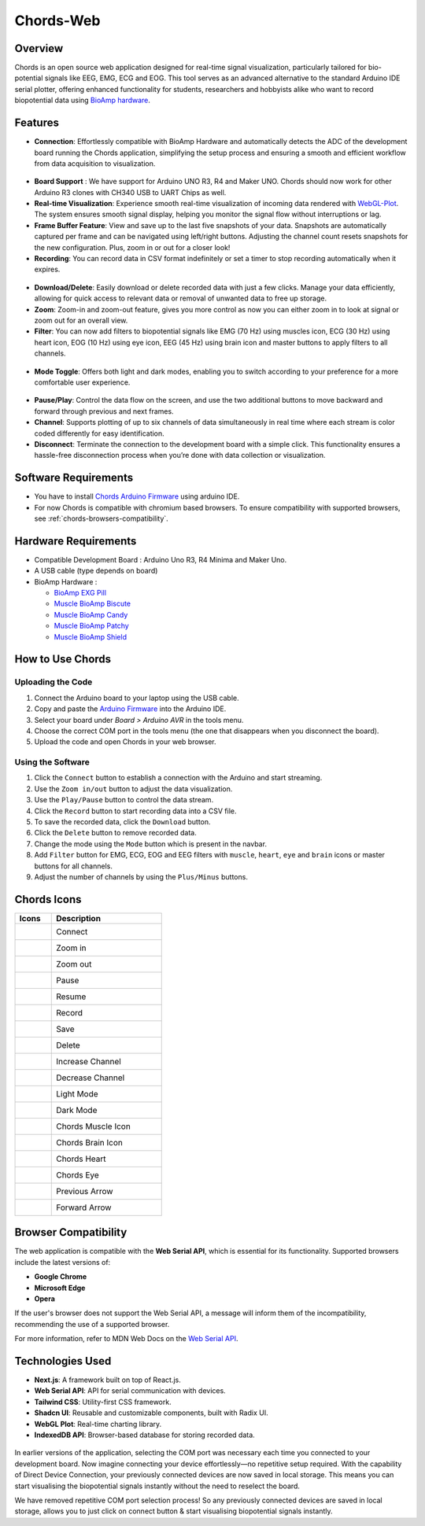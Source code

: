 .. _chords:

Chords-Web
#################

Overview
********

Chords is an open source web application designed for real-time signal visualization, particularly tailored for bio-potential signals like EEG, EMG, ECG and EOG. This tool serves as an advanced alternative to the standard Arduino IDE serial plotter, offering enhanced functionality for students, researchers and hobbyists alike who want to record biopotential data using  `BioAmp hardware <https://docs.upsidedownlabs.tech/hardware/index.html>`_.

.. figure:: media/chords_landing_page.*
    :align: center
    :alt: chords landing page

Features
********
- **Connection**: Effortlessly compatible with BioAmp Hardware and automatically detects the ADC of the development board running the Chords application, simplifying the setup process and ensuring a smooth and efficient workflow from data acquisition to visualization.

.. figure:: media/chords_connection.*
    :align: center
    :alt: chords connection

- **Board Support** : We have support for Arduino UNO R3, R4 and Maker UNO. Chords should now work for other Arduino R3 clones with CH340 USB to UART Chips as well.
- **Real-time Visualization**: Experience smooth real-time visualization of incoming data rendered with `WebGL-Plot <https://github.com/danchitnis/webgl-plot>`_. The system ensures smooth signal display, helping you monitor the signal flow without interruptions or lag.
- **Frame Buffer Feature**: View and save up to the last five snapshots of your data. Snapshots are automatically captured per frame and can be navigated using left/right buttons. Adjusting the channel count resets snapshots for the new configuration. Plus, zoom in or out for a closer look!
- **Recording**: You can record data in CSV format indefinitely or set a timer to stop recording automatically when it expires.

.. figure:: media/chords_recording.*
    :align: center
    :alt: chords recording

- **Download/Delete**: Easily download or delete recorded data with just a few clicks. Manage your data efficiently, allowing for quick access to relevant data or removal of unwanted data to free up storage.
- **Zoom**: Zoom-in and zoom-out feature, gives you more control as now you can either zoom in to look at signal or zoom out for an overall view.
- **Filter**: You can now add filters to biopotential signals like EMG (70 Hz) using muscles icon, ECG (30 Hz) using heart icon, EOG (10 Hz) using eye icon, EEG (45 Hz) using brain icon and master buttons to apply filters to all channels.

.. figure:: media/chords_frame_buffer.*
    :align: center
    :alt: chords frame_buffer

- **Mode Toggle**: Offers both light and dark modes, enabling you to switch according to your preference for a more comfortable user experience.

.. figure:: media/chords_mode_toggle.png.*
    :align: center
    :alt: chords mode_toggle

- **Pause/Play**: Control the data flow on the screen, and use the two additional buttons to move backward and forward through previous and next frames.
- **Channel**: Supports plotting of up to six channels of data simultaneously in real time where each stream is color coded differently for easy identification.
- **Disconnect**: Terminate the connection to the development board with a simple click. This functionality ensures a hassle-free disconnection process when you’re done with data collection or visualization.


Software Requirements
*********************

* You have to install `Chords Arduino Firmware <https://github.com/upsidedownlabs/Chords-Arduino-Firmware>`_ using arduino IDE.
* For now Chords is compatible with chromium based browsers. To ensure compatibility with supported browsers, see :ref:`chords-browsers-compatibility`.

Hardware Requirements
*********************

- Compatible Development Board : Arduino Uno R3, R4 Minima and Maker Uno.
- A USB cable (type depends on board)
- BioAmp Hardware : 

  - `BioAmp EXG Pill <https://docs.upsidedownlabs.tech/hardware/bioamp/bioamp-exg-pill/index.html>`_
  - `Muscle BioAmp Biscute <https://docs.upsidedownlabs.tech/hardware/bioamp/muscle-bioamp-biscute/index.html>`_
  - `Muscle BioAmp Candy <https://docs.upsidedownlabs.tech/hardware/bioamp/muscle-bioamp-candy/index.html>`_
  - `Muscle BioAmp Patchy <https://docs.upsidedownlabs.tech/hardware/bioamp/muscle-bioamp-patchy/index.html>`_
  - `Muscle BioAmp Shield <https://docs.upsidedownlabs.tech/hardware/bioamp/muscle-bioamp-shield/index.html>`_
  
How to Use Chords
*******************

Uploading the Code
==================

1. Connect the Arduino board to your laptop using the USB cable.
2. Copy and paste the `Arduino Firmware  <https://github.com/upsidedownlabs/Chords-Arduino-Firmware>`_ into the Arduino IDE.
3. Select your board under `Board > Arduino AVR` in the tools menu.
4. Choose the correct COM port in the tools menu (the one that disappears when you disconnect the board).
5. Upload the code and open Chords in your web browser.


Using the Software
==================

1. Click the ``Connect`` button to establish a connection with the Arduino and start streaming.
2. Use the ``Zoom in/out`` button to adjust the data visualization.
3. Use the ``Play/Pause`` button to control the data stream.
4. Click the ``Record`` button to start recording data into a CSV file.
5. To save the recorded data, click the ``Download`` button.
6. Click the ``Delete`` button to remove recorded data.
7. Change the mode using the ``Mode`` button which is present in the navbar. 
8. Add ``Filter`` button for EMG, ECG, EOG and EEG filters with ``muscle``, ``heart``, ``eye`` and ``brain`` icons or master buttons for all channels.
9. Adjust the number of channels by using the ``Plus/Minus`` buttons.

Chords Icons
************

.. list-table::
   :widths: 1 3
   :header-rows: 1

   * - Icons
     - Description
   * - .. figure:: media/chords_connect.*
        :alt: chords Connect
        :align: left
        :width: 20px
        :height: 20px
     - Connect
   * - .. figure:: media/chords_zoom_in.*
        :alt: chords zoom in
        :align: left
        :width: 20px
        :height: 20px
     - Zoom in
   * - .. figure:: media/chords_zoom_out.*
        :alt: chords zoom out
        :align: left
        :width: 20px
        :height: 20px
     - Zoom out
   * - .. figure:: media/chords_pause.*
        :alt: chords pause
        :align: left
        :width: 20px
        :height: 20px
     - Pause
   * - .. figure:: media/chords_resume.*
        :alt: chords resume
        :align: left
        :width: 20px
        :height: 20px
     - Resume
   * - .. figure:: media/chords_record.*
        :alt: chords record
        :align: left
        :width: 20px
        :height: 20px
     - Record
   * - .. figure:: media/chords_save.*
        :alt: chords save
        :align: left
        :width: 20px
        :height: 20px
     - Save
   * - .. figure:: media/chords_delete.*
        :alt: chords delete
        :align: left
        :width: 20px
        :height: 20px
     - Delete
   * - .. figure:: media/chords_plus.*
        :alt: chords plus
        :align: left
        :width: 20px
        :height: 20px
     - Increase Channel
   * - .. figure:: media/chords_minus.*
        :alt: chords minus
        :align: left
        :width: 20px
        :height: 20px
     - Decrease Channel
   * - .. figure:: media/chords_light_mode.*
        :alt: chords light theme
        :align: left
        :width: 20px
        :height: 20px
     - Light Mode
   * - .. figure:: media/chords_dark_mode.*
        :alt: chords dark theme
        :align: left
        :width: 20px
        :height: 20px
     - Dark Mode
   * - .. figure:: media/chords_muscle_icon.*
        :alt: chords dark theme
        :align: left
        :width: 20px
        :height: 20px
     - Chords Muscle Icon
   * - .. figure:: media/chords_brain_icon.*
        :alt: chords dark theme
        :align: left
        :width: 20px
        :height: 20px
     - Chords Brain Icon
   * - .. figure:: media/chords_heart.*
        :alt: chords dark theme
        :align: left
        :width: 20px
        :height: 20px
     - Chords Heart
   * - .. figure:: media/chords_eye.*
        :alt: chords dark theme
        :align: left
        :width: 20px
        :height: 20px
     - Chords Eye
   * - .. figure:: media/chords_arrow_left.*
        :alt: chords dark theme
        :align: left
        :width: 20px
        :height: 20px
     - Previous Arrow
   * - .. figure:: media/chords_arrow_forward.*
        :alt: chords dark theme
        :align: left
        :width: 20px
        :height: 20px
     - Forward Arrow
    
    
.. _chords-browsers-compatibility:

Browser Compatibility
*********************

The web application is compatible with the **Web Serial API**, which is essential for its functionality. Supported browsers include the latest versions of:

- **Google Chrome**
- **Microsoft Edge**
- **Opera**

If the user's browser does not support the Web Serial API, a message will inform them of the incompatibility, recommending the use of a supported browser.

For more information, refer to MDN Web Docs on the `Web Serial API <https://developer.mozilla.org/en-US/docs/Web/API/Web_Serial_API>`_.


Technologies Used
*******************
- **Next.js**: A framework built on top of React.js.
- **Web Serial API**: API for serial communication with devices.
- **Tailwind CSS**: Utility-first CSS framework.
- **Shadcn UI**: Reusable and customizable components, built with Radix UI.
- **WebGL Plot**: Real-time charting library.
- **IndexedDB API**: Browser-based database for storing recorded data.

.. figure:: media/chords_tech_stack.*
    :align: center
    :alt: chords tech stack


In earlier versions of the application, selecting the COM port was necessary each time you connected to your development board. Now imagine connecting your device effortlessly—no repetitive setup required. With the capability of Direct Device Connection, your previously connected devices are now saved in local storage. This means you can start visualising the biopotential signals instantly without the need to reselect the board.

We have removed repetitive COM port selection process! So any previously connected devices are saved in local storage, allows you to just click on connect button & start visualising biopotential signals instantly.



